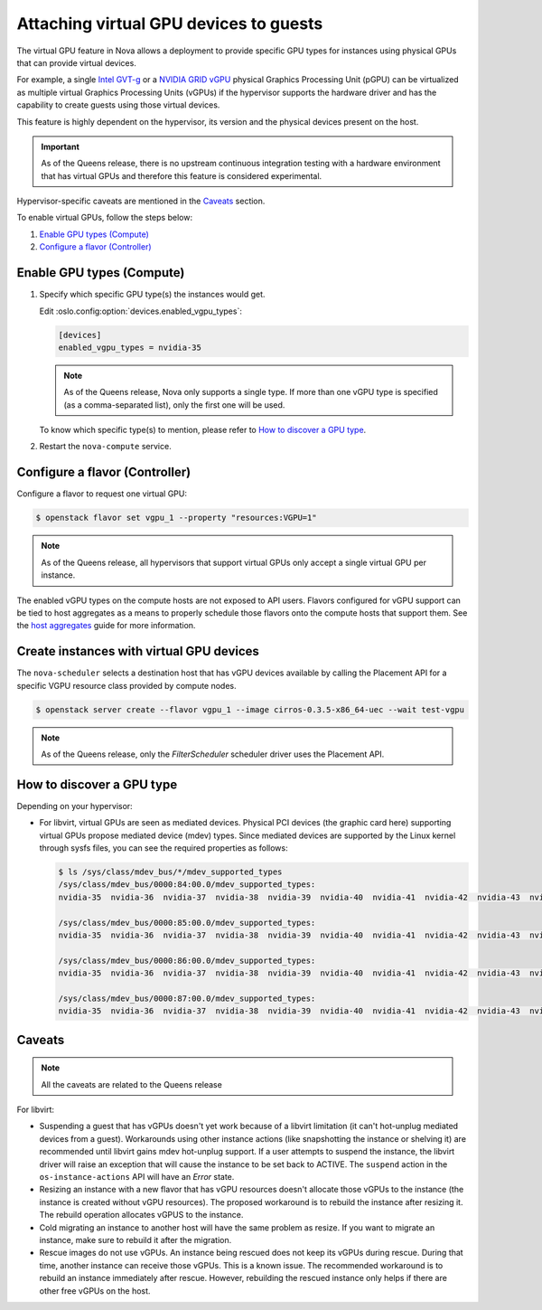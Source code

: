 =======================================
Attaching virtual GPU devices to guests
=======================================

The virtual GPU feature in Nova allows a deployment to provide specific GPU
types for instances using physical GPUs that can provide virtual devices.

For example, a single `Intel GVT-g`_  or a `NVIDIA GRID vGPU`_ physical
Graphics Processing Unit (pGPU) can be virtualized as multiple virtual Graphics
Processing Units (vGPUs) if the hypervisor supports the hardware driver and has
the capability to create guests using those virtual devices.

This feature is highly dependent on the hypervisor, its version and the
physical devices present on the host.

.. important:: As of the Queens release, there is no upstream continuous
               integration testing with a hardware environment that has virtual
               GPUs and therefore this feature is considered experimental.

Hypervisor-specific caveats are mentioned in the `Caveats`_ section.

To enable virtual GPUs, follow the steps below:

#. `Enable GPU types (Compute)`_

#. `Configure a flavor (Controller)`_


Enable GPU types (Compute)
--------------------------

#. Specify which specific GPU type(s) the instances would get.

   Edit :oslo.config:option:`devices.enabled_vgpu_types`:

   .. code-block:: ini

      [devices]
      enabled_vgpu_types = nvidia-35

   .. note::

         As of the Queens release, Nova only supports a single type. If more
         than one vGPU type is specified (as a comma-separated list), only the
         first one will be used.

   To know which specific type(s) to mention, please refer to `How to discover
   a GPU type`_.

#. Restart the ``nova-compute`` service.

Configure a flavor (Controller)
-------------------------------

Configure a flavor to request one virtual GPU:

.. code-block:: console

   $ openstack flavor set vgpu_1 --property "resources:VGPU=1"

.. note::

       As of the Queens release, all hypervisors that support virtual GPUs
       only accept a single virtual GPU per instance.

The enabled vGPU types on the compute hosts are not exposed to API users.
Flavors configured for vGPU support can be tied to host aggregates as a means
to properly schedule those flavors onto the compute hosts that support them.
See the `host aggregates`_ guide for more information.

.. _host aggregates: https://docs.openstack.org/nova/latest/user/aggregates.html

Create instances with virtual GPU devices
-----------------------------------------

The ``nova-scheduler`` selects a destination host that has vGPU devices
available by calling the Placement API for a specific VGPU resource class
provided by compute nodes.

.. code-block:: console

   $ openstack server create --flavor vgpu_1 --image cirros-0.3.5-x86_64-uec --wait test-vgpu

.. note::

   As of the Queens release, only the *FilterScheduler* scheduler driver
   uses the Placement API.


How to discover a GPU type
--------------------------

Depending on your hypervisor:

- For libvirt, virtual GPUs are seen as mediated devices. Physical PCI devices
  (the graphic card here) supporting virtual GPUs propose mediated device
  (mdev) types. Since mediated devices are supported by the Linux kernel
  through sysfs files, you can see the required properties as follows:

  .. code-block:: console

     $ ls /sys/class/mdev_bus/*/mdev_supported_types
     /sys/class/mdev_bus/0000:84:00.0/mdev_supported_types:
     nvidia-35  nvidia-36  nvidia-37  nvidia-38  nvidia-39  nvidia-40  nvidia-41  nvidia-42  nvidia-43  nvidia-44  nvidia-45

     /sys/class/mdev_bus/0000:85:00.0/mdev_supported_types:
     nvidia-35  nvidia-36  nvidia-37  nvidia-38  nvidia-39  nvidia-40  nvidia-41  nvidia-42  nvidia-43  nvidia-44  nvidia-45

     /sys/class/mdev_bus/0000:86:00.0/mdev_supported_types:
     nvidia-35  nvidia-36  nvidia-37  nvidia-38  nvidia-39  nvidia-40  nvidia-41  nvidia-42  nvidia-43  nvidia-44  nvidia-45

     /sys/class/mdev_bus/0000:87:00.0/mdev_supported_types:
     nvidia-35  nvidia-36  nvidia-37  nvidia-38  nvidia-39  nvidia-40  nvidia-41  nvidia-42  nvidia-43  nvidia-44  nvidia-45


.. todo:: Discovering GPU types in Xen.

Caveats
-------

.. note::

       All the caveats are related to the Queens release

For libvirt:

* Suspending a guest that has vGPUs doesn't yet work because of a libvirt
  limitation (it can't hot-unplug mediated devices from a guest). Workarounds
  using other instance actions (like snapshotting the instance or shelving it)
  are recommended until libvirt gains mdev hot-unplug support. If a user
  attempts to suspend the instance, the libvirt driver will raise an exception
  that will cause the instance to be set back to ACTIVE. The ``suspend`` action
  in the ``os-instance-actions`` API will have an *Error* state.

* Resizing an instance with a new flavor that has vGPU resources doesn't
  allocate those vGPUs to the instance (the instance is created without
  vGPU resources). The proposed workaround is to rebuild the instance after
  resizing it. The rebuild operation allocates vGPUS to the instance.

* Cold migrating an instance to another host will have the same problem as
  resize. If you want to migrate an instance, make sure to rebuild it after the
  migration.

* Rescue images do not use vGPUs. An instance being rescued does not keep its
  vGPUs during rescue. During that time, another instance can receive those
  vGPUs. This is a known issue. The recommended workaround is to rebuild an
  instance immediately after rescue. However, rebuilding the rescued instance
  only helps if there are other free vGPUs on the host.

.. todo:: Xen caveats.

.. Links
.. _Intel GVT-g: https://01.org/igvt-g
.. _NVIDIA GRID vGPU: http://docs.nvidia.com/grid/5.0/pdf/grid-vgpu-user-guide.pdf
